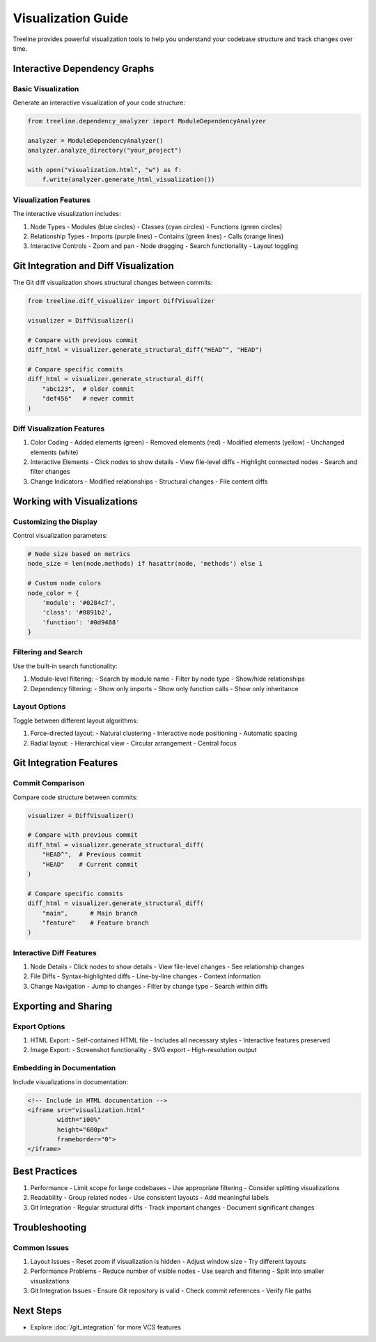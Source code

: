 .. _visualization-guide:

Visualization Guide
====================

Treeline provides powerful visualization tools to help you understand your codebase structure and track changes over time.

.. _visualization-dependency-graphs:

Interactive Dependency Graphs
------------------------------

.. _visualization-basic:

Basic Visualization
~~~~~~~~~~~~~~~~~~~~

Generate an interactive visualization of your code structure:

.. code-block:: python

    from treeline.dependency_analyzer import ModuleDependencyAnalyzer

    analyzer = ModuleDependencyAnalyzer()
    analyzer.analyze_directory("your_project")

    with open("visualization.html", "w") as f:
        f.write(analyzer.generate_html_visualization())

.. _visualization-features:

Visualization Features
~~~~~~~~~~~~~~~~~~~~~~~

The interactive visualization includes:

1. Node Types
   - Modules (blue circles)
   - Classes (cyan circles)
   - Functions (green circles)

2. Relationship Types
   - Imports (purple lines)
   - Contains (green lines)
   - Calls (orange lines)

3. Interactive Controls
   - Zoom and pan
   - Node dragging
   - Search functionality
   - Layout toggling

.. _visualization-git-integration:

Git Integration and Diff Visualization
---------------------------------------

The Git diff visualization shows structural changes between commits:

.. code-block:: python

    from treeline.diff_visualizer import DiffVisualizer

    visualizer = DiffVisualizer()

    # Compare with previous commit
    diff_html = visualizer.generate_structural_diff("HEAD^", "HEAD")

    # Compare specific commits
    diff_html = visualizer.generate_structural_diff(
        "abc123",  # older commit
        "def456"   # newer commit
    )

.. _visualization-diff-features:

Diff Visualization Features
~~~~~~~~~~~~~~~~~~~~~~~~~~~~

1. Color Coding
   - Added elements (green)
   - Removed elements (red)
   - Modified elements (yellow)
   - Unchanged elements (white)

2. Interactive Elements
   - Click nodes to show details
   - View file-level diffs
   - Highlight connected nodes
   - Search and filter changes

3. Change Indicators
   - Modified relationships
   - Structural changes
   - File content diffs

.. _visualization-working:

Working with Visualizations
----------------------------

.. _visualization-customizing:

Customizing the Display
~~~~~~~~~~~~~~~~~~~~~~~~

Control visualization parameters:

.. code-block:: python

    # Node size based on metrics
    node_size = len(node.methods) if hasattr(node, 'methods') else 1

    # Custom node colors
    node_color = {
        'module': '#0284c7',
        'class': '#0891b2',
        'function': '#0d9488'
    }

.. _visualization-filtering:

Filtering and Search
~~~~~~~~~~~~~~~~~~~~~

Use the built-in search functionality:

1. Module-level filtering:
   - Search by module name
   - Filter by node type
   - Show/hide relationships

2. Dependency filtering:
   - Show only imports
   - Show only function calls
   - Show only inheritance

.. _visualization-layout:

Layout Options
~~~~~~~~~~~~~~~

Toggle between different layout algorithms:

1. Force-directed layout:
   - Natural clustering
   - Interactive node positioning
   - Automatic spacing

2. Radial layout:
   - Hierarchical view
   - Circular arrangement
   - Central focus

.. _visualization-git-features:

Git Integration Features
-------------------------

.. _visualization-commit-comparison:

Commit Comparison
~~~~~~~~~~~~~~~~~~

Compare code structure between commits:

.. code-block:: python

    visualizer = DiffVisualizer()

    # Compare with previous commit
    diff_html = visualizer.generate_structural_diff(
        "HEAD^",  # Previous commit
        "HEAD"    # Current commit
    )

    # Compare specific commits
    diff_html = visualizer.generate_structural_diff(
        "main",      # Main branch
        "feature"    # Feature branch
    )

.. _visualization-interactive-diff:

Interactive Diff Features
~~~~~~~~~~~~~~~~~~~~~~~~~~

1. Node Details
   - Click nodes to show details
   - View file-level changes
   - See relationship changes

2. File Diffs
   - Syntax-highlighted diffs
   - Line-by-line changes
   - Context information

3. Change Navigation
   - Jump to changes
   - Filter by change type
   - Search within diffs

.. _visualization-export:

Exporting and Sharing
----------------------

.. _visualization-export-options:

Export Options
~~~~~~~~~~~~~~~

1. HTML Export:
   - Self-contained HTML file
   - Includes all necessary styles
   - Interactive features preserved

2. Image Export:
   - Screenshot functionality
   - SVG export
   - High-resolution output

.. _visualization-embedding:

Embedding in Documentation
~~~~~~~~~~~~~~~~~~~~~~~~~~~

Include visualizations in documentation:

.. code-block:: html

    <!-- Include in HTML documentation -->
    <iframe src="visualization.html"
            width="100%"
            height="600px"
            frameborder="0">
    </iframe>

.. _visualization-best-practices:

Best Practices
---------------

1. Performance
   - Limit scope for large codebases
   - Use appropriate filtering
   - Consider splitting visualizations

2. Readability
   - Group related nodes
   - Use consistent layouts
   - Add meaningful labels

3. Git Integration
   - Regular structural diffs
   - Track important changes
   - Document significant changes

.. _visualization-troubleshooting:

Troubleshooting
----------------

.. _visualization-common-issues:

Common Issues
~~~~~~~~~~~~~~

1. Layout Issues
   - Reset zoom if visualization is hidden
   - Adjust window size
   - Try different layouts

2. Performance Problems
   - Reduce number of visible nodes
   - Use search and filtering
   - Split into smaller visualizations

3. Git Integration Issues
   - Ensure Git repository is valid
   - Check commit references
   - Verify file paths

.. _visualization-next-steps:

Next Steps
-----------

- Explore :doc:`/git_integration` for more VCS features
